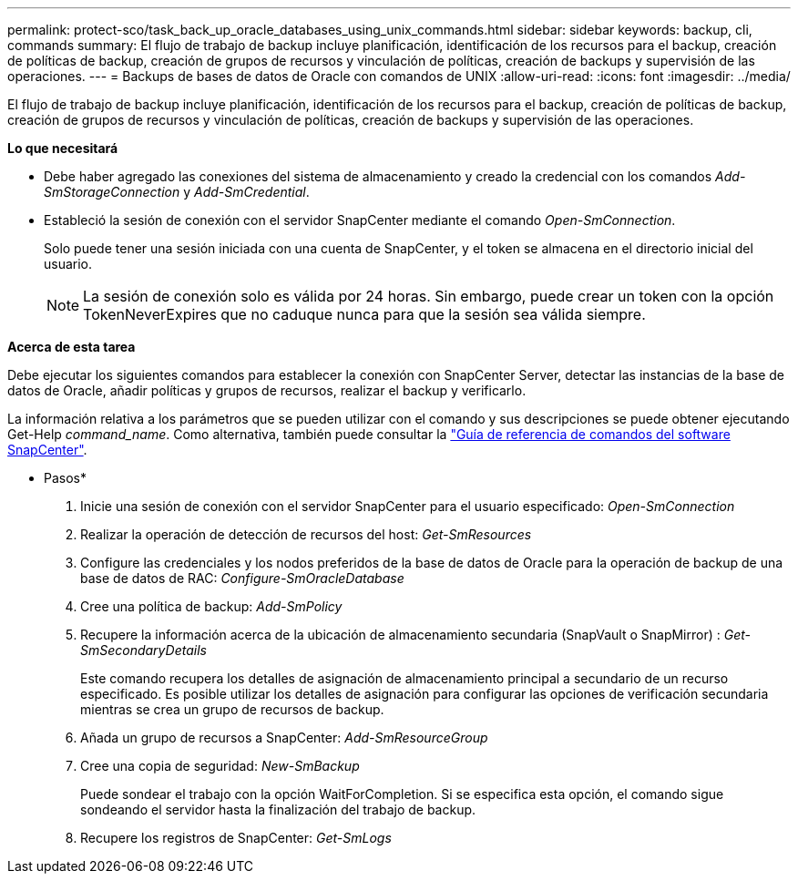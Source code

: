 ---
permalink: protect-sco/task_back_up_oracle_databases_using_unix_commands.html 
sidebar: sidebar 
keywords: backup, cli, commands 
summary: El flujo de trabajo de backup incluye planificación, identificación de los recursos para el backup, creación de políticas de backup, creación de grupos de recursos y vinculación de políticas, creación de backups y supervisión de las operaciones. 
---
= Backups de bases de datos de Oracle con comandos de UNIX
:allow-uri-read: 
:icons: font
:imagesdir: ../media/


[role="lead"]
El flujo de trabajo de backup incluye planificación, identificación de los recursos para el backup, creación de políticas de backup, creación de grupos de recursos y vinculación de políticas, creación de backups y supervisión de las operaciones.

*Lo que necesitará*

* Debe haber agregado las conexiones del sistema de almacenamiento y creado la credencial con los comandos _Add-SmStorageConnection_ y _Add-SmCredential_.
* Estableció la sesión de conexión con el servidor SnapCenter mediante el comando _Open-SmConnection_.
+
Solo puede tener una sesión iniciada con una cuenta de SnapCenter, y el token se almacena en el directorio inicial del usuario.

+

NOTE: La sesión de conexión solo es válida por 24 horas. Sin embargo, puede crear un token con la opción TokenNeverExpires que no caduque nunca para que la sesión sea válida siempre.



*Acerca de esta tarea*

Debe ejecutar los siguientes comandos para establecer la conexión con SnapCenter Server, detectar las instancias de la base de datos de Oracle, añadir políticas y grupos de recursos, realizar el backup y verificarlo.

La información relativa a los parámetros que se pueden utilizar con el comando y sus descripciones se puede obtener ejecutando Get-Help _command_name_. Como alternativa, también puede consultar la https://library.netapp.com/ecm/ecm_download_file/ECMLP2877144["Guía de referencia de comandos del software SnapCenter"^].

* Pasos*

. Inicie una sesión de conexión con el servidor SnapCenter para el usuario especificado: _Open-SmConnection_
. Realizar la operación de detección de recursos del host: _Get-SmResources_
. Configure las credenciales y los nodos preferidos de la base de datos de Oracle para la operación de backup de una base de datos de RAC: _Configure-SmOracleDatabase_
. Cree una política de backup: _Add-SmPolicy_
. Recupere la información acerca de la ubicación de almacenamiento secundaria (SnapVault o SnapMirror) : _Get-SmSecondaryDetails_
+
Este comando recupera los detalles de asignación de almacenamiento principal a secundario de un recurso especificado. Es posible utilizar los detalles de asignación para configurar las opciones de verificación secundaria mientras se crea un grupo de recursos de backup.

. Añada un grupo de recursos a SnapCenter: _Add-SmResourceGroup_
. Cree una copia de seguridad: _New-SmBackup_
+
Puede sondear el trabajo con la opción WaitForCompletion. Si se especifica esta opción, el comando sigue sondeando el servidor hasta la finalización del trabajo de backup.

. Recupere los registros de SnapCenter: _Get-SmLogs_

